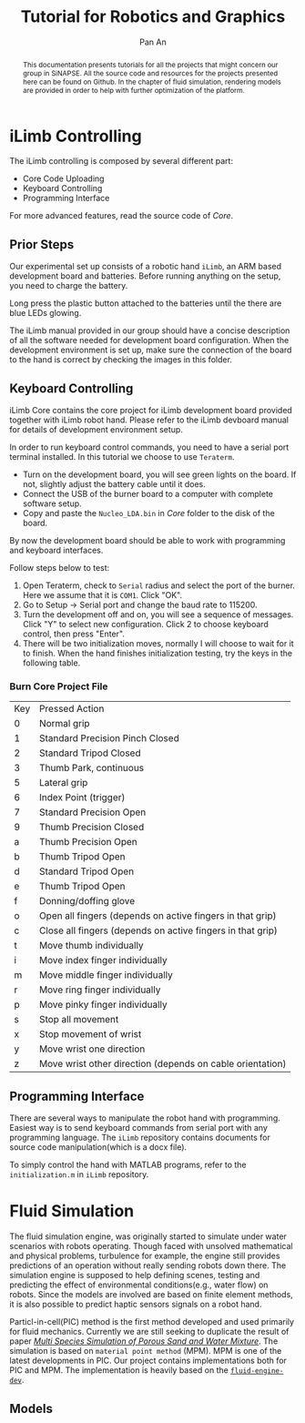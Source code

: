 #+TITLE: Tutorial for Robotics and Graphics
#+AUTHOR: Pan An
#+OPTIONS: toc:2


#+LATEX: \newpage
#+BEGIN_abstract
This documentation presents tutorials for all the projects that might concern our group in SiNAPSE. All the source code and resources for the projects presented here can be found on Github. In the chapter of fluid simulation, rendering models are provided in order to help with further optimization of the platform.
#+END_abstract

#+LATEX: \newpage
* iLimb Controlling
The iLimb controlling is composed by several different part:
- Core Code Uploading
- Keyboard Controlling
- Programming Interface

For more advanced features, read the source code of /Core/. 

** Prior Steps
Our experimental set up consists of a robotic hand ~iLimb~, an ARM based development board and batteries. Before running anything on the setup, you need to charge the battery.

Long press the plastic button attached to the batteries until the there are blue LEDs glowing.  

The iLimb manual provided in our group should have a concise description of all the software needed for development board configuration. When the development environment is set up, make sure the connection of the board to the hand is correct by checking the images in this folder. 

** Keyboard Controlling 
iLimb Core contains the core project for iLimb development board provided together with iLimb robot hand. Please refer to the iLimb devboard manual for details of development environment setup. 

In order to run keyboard control commands, you need to have a serial port terminal installed. In this tutorial we choose to use ~Teraterm~. 

- Turn on the development board, you will see green lights on the board. If not, slightly adjust the battery cable until it does.
- Connect the USB of the burner board to a computer with complete software setup.
- Copy and paste the ~Nucleo_LDA.bin~ in /Core/ folder to the disk of the board.

By now the development board should be able to work with programming and keyboard interfaces. 

Follow steps below to test:
1. Open Teraterm, check to ~Serial~ radius and select the port of the burner. Here we assume that it is ~COM1~. Click "OK". 
2. Go to Setup -> Serial port and change the baud rate to 115200.
3. Turn the development off and on, you will see a sequence of messages. Click "Y" to select new configuration. Click 2 to choose keyboard control, then press "Enter".
4. There will be two initialization moves, normally I will choose to wait for it to finish. When the hand finishes initialization testing, try the keys in the following table.



*** Burn Core Project File

| Key        | Pressed Action                                             |
| 0	  | Normal grip                                                |
| 1	  | Standard Precision Pinch Closed                            |
| 2	  | Standard Tripod Closed                                     |
| 3	  | Thumb Park, continuous                                     |
| 5	  | Lateral grip                                               |
| 6 	 | Index Point (trigger)                                      |
| 7	  | Standard Precision Open                                    |
| 9	  | Thumb Precision Closed                                     |
| a	  | Thumb Precision Open                                       |
| b	  | Thumb Tripod Open                                          |
| d	  | Standard Tripod Open                                       |
| e	  | Thumb Tripod Open                                          |
| f	  | Donning/doffing  glove                                     |
| o	  | Open all fingers (depends on active fingers in that grip)  |
| c	  | Close all fingers (depends on active fingers in that grip) |
| t	  | Move thumb individually                                    |
| i	  | Move index finger individually                             |
| m	  | Move middle finger individually                            |
| r	  | Move ring finger individually                              |
| p	  | Move pinky finger individually                             |
| s	  | Stop all movement                                          |
| x	  | Stop movement of wrist                                     |
| y	  | Move wrist one direction                                   |
| z	  | Move wrist other direction (depends on cable orientation)  |

** Programming Interface
There are several ways to manipulate the robot hand with programming. Easiest way is to send keyboard commands from serial port with any programming language. The ~iLimb~ repository contains documents for source code manipulation(which is a docx file). 

To simply control the hand with MATLAB programs, refer to the ~initialization.m~ in ~iLimb~ repository.


* Fluid Simulation
The fluid simulation engine, was originally started to simulate under water scenarios with robots operating. Though faced with unsolved mathematical and physical problems, turbulence for example, the engine still provides predictions of an operation without really sending robots down there. The simulation engine is supposed to help defining scenes, testing and predicting the effect of environmental conditions(e.g., water flow) on robots. Since the models are involved are based on finite element methods, it is also possible to predict haptic sensors signals on a robot hand.

Particl-in-cell(PIC) method is the first method developed and used primarily for fluid mechanics.  Currently we are still seeking to duplicate the result of paper [[https://www.math.ucla.edu/~jteran/papers/PGKFTJM17.pdf][/Multi Species Simulation of Porous Sand and Water Mixture/]]. The simulation is based on ~material point method~ (MPM). MPM is one of the latest developments in PIC. Our project contains implementations both for PIC and MPM. The implementation is heavily based on the [[https://github.com/doyubkim/fluid-engine-dev][~fluid-engine-dev~]]. 

** Models

